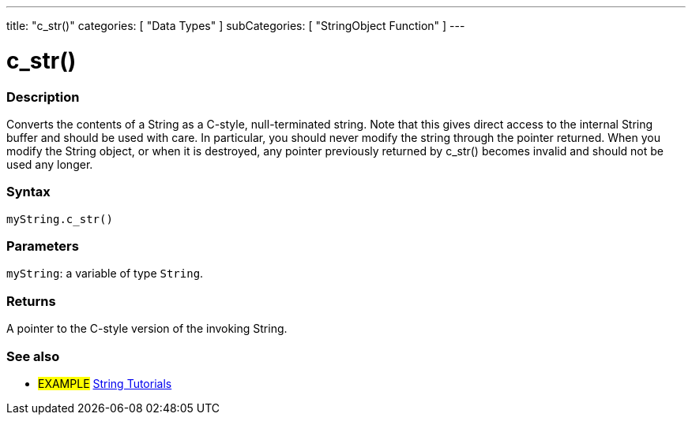 ---
title: "c_str()"
categories: [ "Data Types" ]
subCategories: [ "StringObject Function" ]
---





= c_str()


// OVERVIEW SECTION STARTS
[#overview]
--

[float]
=== Description
Converts the contents of a String as a C-style, null-terminated string. Note that this gives direct access to the internal String buffer and should be used with care. In particular, you should never modify the string through the pointer returned. When you modify the String object, or when it is destroyed, any pointer previously returned by c_str() becomes invalid and should not be used any longer.

[%hardbreaks]


[float]
=== Syntax
`myString.c_str()`


[float]
=== Parameters
`myString`: a variable of type `String`.


[float]
=== Returns
A pointer to the C-style version of the invoking String.

--
// OVERVIEW SECTION ENDS



// HOW TO USE SECTION ENDS


// SEE ALSO SECTION
[#see_also]
--

[float]
=== See also

[role="example"]
* #EXAMPLE# https://www.arduino.cc/en/Tutorial/BuiltInExamples#strings[String Tutorials^]
--
// SEE ALSO SECTION ENDS

